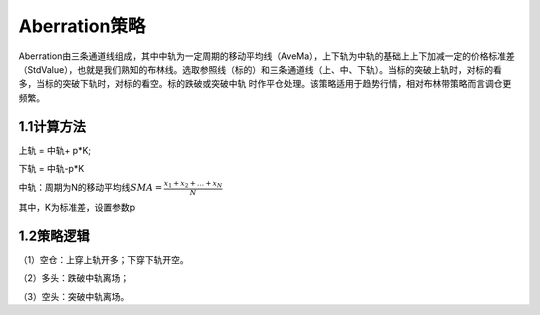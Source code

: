 .. vim: syntax=rst

Aberration策略
============

Aberration由三条通道线组成，其中中轨为一定周期的移动平均线（AveMa），上下轨为中轨的基础上上下加减一定的价格标准差（StdValue），也就是我们熟知的布林线。选取参照线（标的）和三条通道线（上、中、下轨）。当标的突破上轨时，对标的看多，当标的突破下轨时，对标的看空。标的跌破或突破中轨
时作平仓处理。该策略适用于趋势行情，相对布林带策略而言调仓更频繁。

1.1计算方法
-------

上轨 = 中轨+ p*K;

下轨 = 中轨-p*K

中轨：周期为N的移动平均线\ :math:`SMA = \frac{x_{1} + x_{2} + \ldots + x_{N}}{N}`

其中，K为标准差，设置参数p

1.2策略逻辑
-------

（1）空仓：上穿上轨开多；下穿下轨开空。

（2）多头：跌破中轨离场；

（3）空头：突破中轨离场。
